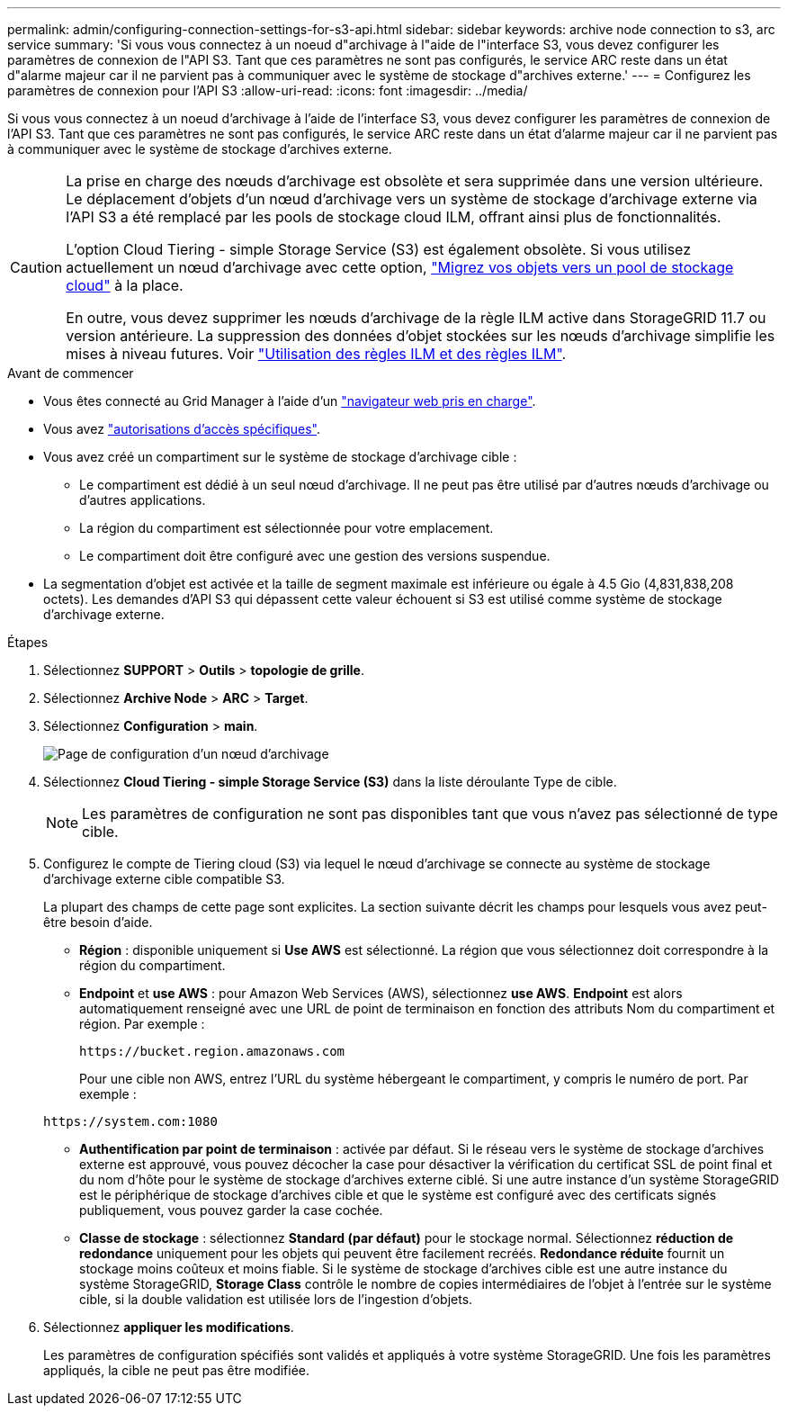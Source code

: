 ---
permalink: admin/configuring-connection-settings-for-s3-api.html 
sidebar: sidebar 
keywords: archive node connection to s3, arc service 
summary: 'Si vous vous connectez à un noeud d"archivage à l"aide de l"interface S3, vous devez configurer les paramètres de connexion de l"API S3. Tant que ces paramètres ne sont pas configurés, le service ARC reste dans un état d"alarme majeur car il ne parvient pas à communiquer avec le système de stockage d"archives externe.' 
---
= Configurez les paramètres de connexion pour l'API S3
:allow-uri-read: 
:icons: font
:imagesdir: ../media/


[role="lead"]
Si vous vous connectez à un noeud d'archivage à l'aide de l'interface S3, vous devez configurer les paramètres de connexion de l'API S3. Tant que ces paramètres ne sont pas configurés, le service ARC reste dans un état d'alarme majeur car il ne parvient pas à communiquer avec le système de stockage d'archives externe.

[CAUTION]
====
La prise en charge des nœuds d'archivage est obsolète et sera supprimée dans une version ultérieure. Le déplacement d'objets d'un nœud d'archivage vers un système de stockage d'archivage externe via l'API S3 a été remplacé par les pools de stockage cloud ILM, offrant ainsi plus de fonctionnalités.

L'option Cloud Tiering - simple Storage Service (S3) est également obsolète. Si vous utilisez actuellement un nœud d'archivage avec cette option, link:../admin/migrating-objects-from-cloud-tiering-s3-to-cloud-storage-pool.html["Migrez vos objets vers un pool de stockage cloud"] à la place.

En outre, vous devez supprimer les nœuds d'archivage de la règle ILM active dans StorageGRID 11.7 ou version antérieure. La suppression des données d'objet stockées sur les nœuds d'archivage simplifie les mises à niveau futures. Voir link:../ilm/working-with-ilm-rules-and-ilm-policies.html["Utilisation des règles ILM et des règles ILM"].

====
.Avant de commencer
* Vous êtes connecté au Grid Manager à l'aide d'un link:../admin/web-browser-requirements.html["navigateur web pris en charge"].
* Vous avez link:admin-group-permissions.html["autorisations d'accès spécifiques"].
* Vous avez créé un compartiment sur le système de stockage d'archivage cible :
+
** Le compartiment est dédié à un seul nœud d'archivage. Il ne peut pas être utilisé par d'autres nœuds d'archivage ou d'autres applications.
** La région du compartiment est sélectionnée pour votre emplacement.
** Le compartiment doit être configuré avec une gestion des versions suspendue.


* La segmentation d'objet est activée et la taille de segment maximale est inférieure ou égale à 4.5 Gio (4,831,838,208 octets). Les demandes d'API S3 qui dépassent cette valeur échouent si S3 est utilisé comme système de stockage d'archivage externe.


.Étapes
. Sélectionnez *SUPPORT* > *Outils* > *topologie de grille*.
. Sélectionnez *Archive Node* > *ARC* > *Target*.
. Sélectionnez *Configuration* > *main*.
+
image::../media/archive_node_s3_middleware.gif[Page de configuration d'un nœud d'archivage]

. Sélectionnez *Cloud Tiering - simple Storage Service (S3)* dans la liste déroulante Type de cible.
+

NOTE: Les paramètres de configuration ne sont pas disponibles tant que vous n'avez pas sélectionné de type cible.

. Configurez le compte de Tiering cloud (S3) via lequel le nœud d'archivage se connecte au système de stockage d'archivage externe cible compatible S3.
+
La plupart des champs de cette page sont explicites. La section suivante décrit les champs pour lesquels vous avez peut-être besoin d'aide.

+
** *Région* : disponible uniquement si *Use AWS* est sélectionné. La région que vous sélectionnez doit correspondre à la région du compartiment.
** *Endpoint* et *use AWS* : pour Amazon Web Services (AWS), sélectionnez *use AWS*. *Endpoint* est alors automatiquement renseigné avec une URL de point de terminaison en fonction des attributs Nom du compartiment et région. Par exemple :
+
`\https://bucket.region.amazonaws.com`

+
Pour une cible non AWS, entrez l'URL du système hébergeant le compartiment, y compris le numéro de port. Par exemple :

+
`\https://system.com:1080`

** *Authentification par point de terminaison* : activée par défaut. Si le réseau vers le système de stockage d'archives externe est approuvé, vous pouvez décocher la case pour désactiver la vérification du certificat SSL de point final et du nom d'hôte pour le système de stockage d'archives externe ciblé. Si une autre instance d'un système StorageGRID est le périphérique de stockage d'archives cible et que le système est configuré avec des certificats signés publiquement, vous pouvez garder la case cochée.
** *Classe de stockage* : sélectionnez *Standard (par défaut)* pour le stockage normal. Sélectionnez *réduction de redondance* uniquement pour les objets qui peuvent être facilement recréés. *Redondance réduite* fournit un stockage moins coûteux et moins fiable. Si le système de stockage d'archives cible est une autre instance du système StorageGRID, *Storage Class* contrôle le nombre de copies intermédiaires de l'objet à l'entrée sur le système cible, si la double validation est utilisée lors de l'ingestion d'objets.


. Sélectionnez *appliquer les modifications*.
+
Les paramètres de configuration spécifiés sont validés et appliqués à votre système StorageGRID. Une fois les paramètres appliqués, la cible ne peut pas être modifiée.


